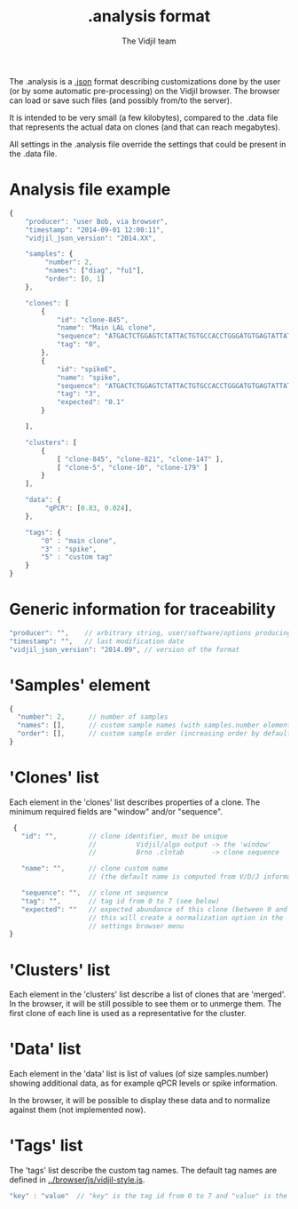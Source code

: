 #+TITLE: .analysis format
#+AUTHOR: The Vidjil team

The .analysis is a [[http://en.wikipedia.org/wiki/JSON][.json]] format describing customizations done by the user
(or by some automatic pre-processing) on the Vidjil browser. The browser
can load or save such files (and possibly from/to the server).

It is intended to be very small (a few kilobytes), compared to the
.data file that represents the actual data on clones (and that can
reach megabytes).

All settings in the .analysis file override the settings that could be
present in the .data file.


* Analysis file example

#+BEGIN_SRC js
    {
        "producer": "user Bob, via browser",
        "timestamp": "2014-09-01 12:00:11",
        "vidjil_json_version": "2014.XX",

        "samples": {
             "number": 2, 
             "names": ["diag", "fu1"],
             "order": [0, 1]
        },

        "clones": [
            {
                "id": "clone-845",
                "name": "Main LAL clone",
                "sequence": "ATGACTCTGGAGTCTATTACTGTGCCACCTGGGATGTGAGTATTATAAGAAAC",
                "tag": "0",
            },
            {
                "id": "spikeE",
                "name": "spike",
                "sequence": "ATGACTCTGGAGTCTATTACTGTGCCACCTGGGATGTGAGTATTATAAGAAAC",
                "tag": "3",
                "expected": "0.1"
            }

        ],

        "clusters": [
            {
                [ "clone-845", "clone-821", "clone-147" ],
                [ "clone-5", "clone-10", "clone-179" ]
            }
        ],

        "data": {
             "qPCR": [0.83, 0.024],
        },

        "tags": {
            "0" : "main clone",
            "3" : "spike",
            "5" : "custom tag"
        }
    }
#+END_SRC


* Generic information for traceability

#+BEGIN_SRC js
   "producer": "",    // arbitrary string, user/software/options producing this file
   "timestamp": "",   // last modification date
   "vidjil_json_version": "2014.09", // version of the format
#+END_SRC


* 'Samples' element
#+BEGIN_SRC js
  {
    "number": 2,      // number of samples
    "names": [],      // custom sample names (with samples.number elements)
    "order": [],      // custom sample order (increasing order by default),
  }
#+END_SRC



* 'Clones' list

Each element in the 'clones' list describes properties of a clone.
The minimum required fields are "window" and/or "sequence".

#+BEGIN_SRC js
  {
    "id": "",        // clone identifier, must be unique
                     //          Vidjil/algo output -> the 'window'  
                     //          Brno .clntab       -> clone sequence

    "name": "",      // clone custom name
                     // (the default name is computed from V/D/J information)

    "sequence": "",  // clone nt sequence
    "tag": "",       // tag id from 0 to 7 (see below)
    "expected": ""   // expected abundance of this clone (between 0 and 1)
                     // this will create a normalization option in the 
                     // settings browser menu
 }
#+END_SRC


* 'Clusters' list

Each element in the 'clusters' list describe a list of clones that are 'merged'.
In the browser, it will be still possible to see them or to unmerge them.
The first clone of each line is used as a representative for the cluster.


* 'Data' list

Each element in the 'data' list is list of values (of size samples.number)
showing additional data, as for example qPCR levels or spike information.

In the browser, it will be possible to display these data and to normalize
against them (not implemented now).

* 'Tags' list

The 'tags' list describe the custom tag names.
The default tag names are defined in [[../browser/js/vidjil-style.js]].

#+BEGIN_SRC js
    "key" : "value"  // "key" is the tag id from 0 to 7 and "value" is the custom tag name attributed
#+END_SRC
